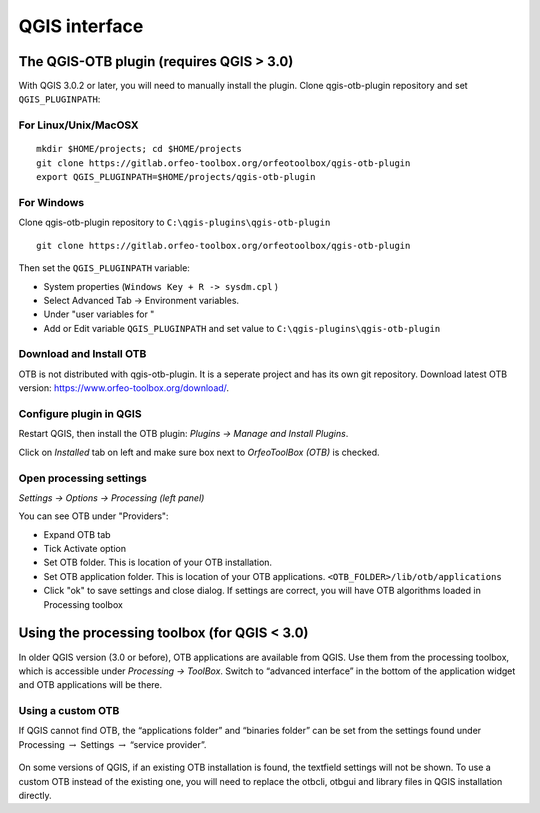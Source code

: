 QGIS interface
==============

The QGIS-OTB plugin (requires QGIS > 3.0)
-----------------------------------------

With QGIS 3.0.2 or later, you will need to manually install the plugin.
Clone qgis-otb-plugin repository and set ``QGIS_PLUGINPATH``:

For Linux/Unix/MacOSX
^^^^^^^^^^^^^^^^^^^^^

::

    mkdir $HOME/projects; cd $HOME/projects
    git clone https://gitlab.orfeo-toolbox.org/orfeotoolbox/qgis-otb-plugin
    export QGIS_PLUGINPATH=$HOME/projects/qgis-otb-plugin

For Windows
^^^^^^^^^^^

Clone qgis-otb-plugin repository to ``C:\qgis-plugins\qgis-otb-plugin``

::

    git clone https://gitlab.orfeo-toolbox.org/orfeotoolbox/qgis-otb-plugin

Then set the ``QGIS_PLUGINPATH`` variable:

* System properties (``Windows Key + R -> sysdm.cpl`` ) 
* Select Advanced Tab -> Environment variables. 
* Under "user variables for " 
* Add or Edit variable ``QGIS_PLUGINPATH`` and set value to ``C:\qgis-plugins\qgis-otb-plugin``

Download and Install OTB
^^^^^^^^^^^^^^^^^^^^^^^^

OTB is not distributed with qgis-otb-plugin. It is a seperate project and has its own git repository.
Download latest OTB version: https://www.orfeo-toolbox.org/download/.

Configure plugin in QGIS
^^^^^^^^^^^^^^^^^^^^^^^^

Restart QGIS, then install the OTB plugin:
`Plugins -> Manage and Install Plugins`.

Click on `Installed` tab on left and make sure box next to `OrfeoToolBox (OTB)` is checked.

Open processing settings
^^^^^^^^^^^^^^^^^^^^^^^^

`Settings -> Options -> Processing (left panel)`

You can see OTB under "Providers":

* Expand OTB tab
* Tick Activate option
* Set OTB folder. This is location of your OTB installation.
* Set OTB application folder. This is location of your OTB applications. ``<OTB_FOLDER>/lib/otb/applications``
* Click "ok" to save settings and close dialog. If settings are correct, you will have OTB algorithms loaded  in Processing toolbox

Using the processing toolbox (for QGIS < 3.0)
---------------------------------------------

In older QGIS version (3.0 or before), OTB applications are available from QGIS.
Use them from the processing toolbox, which is accessible under `Processing
-> ToolBox`. Switch to “advanced interface” in the bottom of the
application widget and OTB applications will be there.

.. figure:: Art/QtImages/qgis-otb.png

Using a custom OTB
^^^^^^^^^^^^^^^^^^

If QGIS cannot find OTB, the “applications folder” and “binaries folder”
can be set from the settings found under Processing :math:`\rightarrow`
Settings :math:`\rightarrow` “service provider”.

.. figure:: Art/QtImages/qgis-otb-settings.png

On some versions of QGIS, if an existing OTB installation is found, the
textfield settings will not be shown. To use a custom OTB instead of the
existing one, you will need to replace the otbcli, otbgui and library
files in QGIS installation directly.

